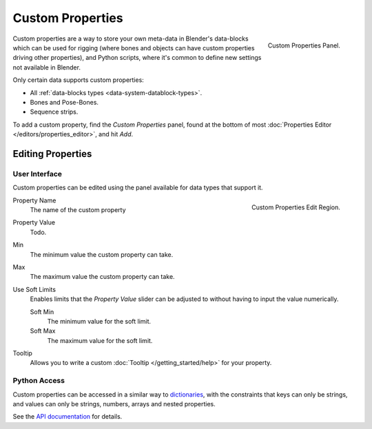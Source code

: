 .. _bpy.types.bpy_struct:
.. _bpy.ops.wm.properties:

*****************
Custom Properties
*****************

.. figure:: /images/data-system_custom-properties_add.png
   :align: right

   Custom Properties Panel.

Custom properties are a way to store your own meta-data in Blender's data-blocks
which can be used for rigging (where bones and objects can have custom properties driving other properties),
and Python scripts, where it's common to define new settings not available in Blender.

Only certain data supports custom properties:

- All :ref:`data-blocks types <data-system-datablock-types>`.
- Bones and Pose-Bones.
- Sequence strips.

To add a custom property, find the *Custom Properties* panel,
found at the bottom of most :doc:`Properties Editor </editors/properties_editor>`, and hit *Add*.


Editing Properties
==================

User Interface
--------------

Custom properties can be edited using the panel available for data types that support it.

.. figure:: /images/data-system_custom-properties_edit.png
   :align: right

   Custom Properties Edit Region.

Property Name
   The name of the custom property
Property Value
   Todo.
Min
   The minimum value the custom property can take.
Max
   The maximum value the custom property can take.
Use Soft Limits
   Enables limits that the *Property Value* slider can be adjusted to
   without having to input the value numerically.

   Soft Min
      The minimum value for the soft limit.
   Soft Max
      The maximum value for the soft limit.
Tooltip
   Allows you to write a custom :doc:`Tooltip </getting_started/help>` for your property.


Python Access
-------------

Custom properties can be accessed in a similar way to
`dictionaries <https://docs.python.org/3/tutorial/datastructures.html#dictionaries>`__,
with the constraints that keys can only be strings,
and values can only be strings, numbers, arrays and nested properties.

See the `API documentation
<https://www.blender.org/api/blender_python_api_current/info_quickstart.html#custom-properties>`__
for details.
